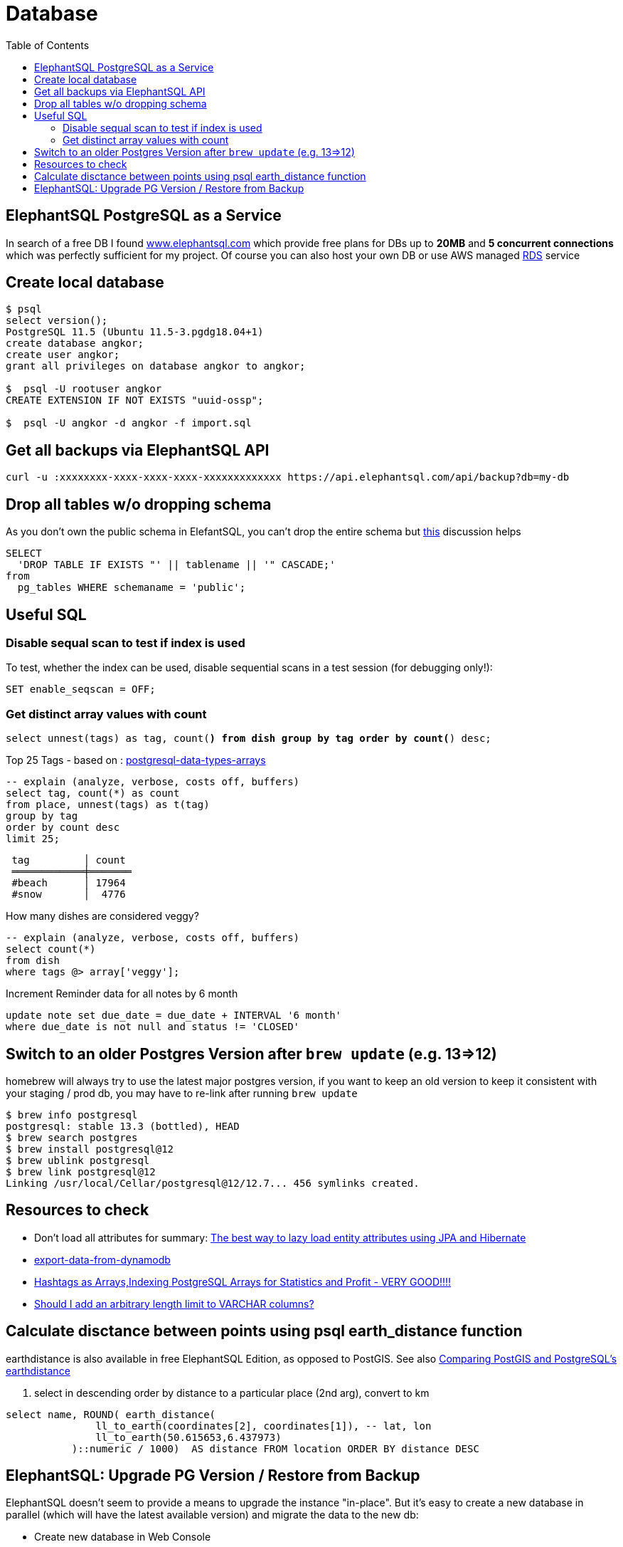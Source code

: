 = Database
:toc:
:keywords: ElephantSQL,PostgreSQL,Database

== ElephantSQL PostgreSQL as a Service

In search of a free DB I found https://www.elephantsql.com/[www.elephantsql.com] which provide
free plans for DBs up to *20MB* and *5 concurrent connections* which was perfectly sufficient for my project.
Of course you can also host your own DB or use AWS managed https://aws.amazon.com/rds/?nc1=h_ls[RDS] service

== Create local database
[source,shell script]
----
$ psql
select version();
PostgreSQL 11.5 (Ubuntu 11.5-3.pgdg18.04+1)
create database angkor;
create user angkor;
grant all privileges on database angkor to angkor;

$  psql -U rootuser angkor
CREATE EXTENSION IF NOT EXISTS "uuid-ossp";

$  psql -U angkor -d angkor -f import.sql
----

== Get all backups via ElephantSQL API

[source,shell script]
----
curl -u :xxxxxxxx-xxxx-xxxx-xxxx-xxxxxxxxxxxxx https://api.elephantsql.com/api/backup?db=my-db
----

== Drop all tables w/o dropping schema

As you don't own the public schema in ElefantSQL, you can't drop the entire schema but
https://stackoverflow.com/questions/3327312/how-can-i-drop-all-the-tables-in-a-postgresql-database[this] discussion helps

[source,sql]
----
SELECT
  'DROP TABLE IF EXISTS "' || tablename || '" CASCADE;'
from
  pg_tables WHERE schemaname = 'public';
----

== Useful SQL

=== Disable sequal scan to test if index is used
To test, whether the index can be used, disable sequential scans in a test session (for debugging only!):

[source,sql]
----
SET enable_seqscan = OFF;
----

=== Get distinct array values with count

`select unnest(tags) as tag, count(*) from dish group by tag order by count(*) desc;`

.Top 25 Tags - based on : https://tapoueh.org/blog/2018/04/postgresql-data-types-arrays/[postgresql-data-types-arrays]
[source,sql]
----
-- explain (analyze, verbose, costs off, buffers)
select tag, count(*) as count
from place, unnest(tags) as t(tag)
group by tag
order by count desc
limit 25;
----

----
 tag         │ count
 ════════════╪═══════
 #beach      │ 17964
 #snow       │  4776
----

.How many dishes are considered veggy?
[source,sql]
----
-- explain (analyze, verbose, costs off, buffers)
select count(*)
from dish
where tags @> array['veggy'];

----

.Increment Reminder data for all notes by 6 month
----
update note set due_date = due_date + INTERVAL '6 month'
where due_date is not null and status != 'CLOSED'
----

== Switch to an older Postgres Version after `brew update` (e.g. 13=>12)

homebrew will always try to use the latest major postgres version, if you want to keep an old version to keep it consistent with your staging / prod db, you may have to re-link after running `brew update`

[source,shell script]
----
$ brew info postgresql
postgresql: stable 13.3 (bottled), HEAD
$ brew search postgres
$ brew install postgresql@12
$ brew ublink postgresql
$ brew link postgresql@12
Linking /usr/local/Cellar/postgresql@12/12.7... 456 symlinks created.
----


== Resources to check

* Don't load all attributes for summary: https://vladmihalcea.com/the-best-way-to-lazy-load-entity-attributes-using-jpa-and-hibernate/[The best way to lazy load entity attributes using JPA and Hibernate]
* https://stackoverflow.com/questions/18896329/export-data-from-dynamodb[export-data-from-dynamodb]
* https://tapoueh.org/blog/2018/04/postgresql-data-types-arrays/[Hashtags as Arrays,Indexing PostgreSQL Arrays for Statistics and Profit - VERY GOOD!!!!]
* https://dba.stackexchange.com/questions/20974/should-i-add-an-arbitrary-length-limit-to-varchar-columns[Should I add an arbitrary length limit to VARCHAR columns?]

== Calculate disctance between points using psql earth_distance function

earthdistance is also available in free ElephantSQL Edition, as opposed to PostGIS. See also https://hashrocket.com/blog/posts/juxtaposing-earthdistance-and-postgis[Comparing PostGIS and PostgreSQL's earthdistance]

. select in descending order by distance to a particular place (2nd arg), convert to km
[source,sql]
----
select name, ROUND( earth_distance(
               ll_to_earth(coordinates[2], coordinates[1]), -- lat, lon
               ll_to_earth(50.615653,6.437973)
           )::numeric / 1000)  AS distance FROM location ORDER BY distance DESC
----


== ElephantSQL: Upgrade PG Version / Restore from Backup

ElephantSQL doesn't seem to provide a means to upgrade the instance "in-place".
But it's easy to create a new database in parallel (which will have the latest available version) and migrate the data
to the new db:

* Create new database in Web Console
* Select your existing database, go to backups
* Backup *database now*, once available download <dbname>.<timestamp>.sql.lzo
* Uncompress `lzop -cd <dbname>.<timestamp>.sql.lzo > dump.sql` (lzop can be installed with brew)
* Open dump.sql, replace older user (which is also the default db name such as 'nldhexx')
with the new username
* If the new db is not empty (e.g. b/c you did multiple test runs), drop tables and types first (if you want your import error-free)
+
----
DROP TABLE IF EXISTS "event" CASCADE;
DROP TYPE IF EXISTS auth_scope;
(...)
----
* run `psql` to restore, and check version in new db. you can ignore erros such as `must be owner of extension btree_gist`
since the extensions are automatically created when you create a new instance!
+
----
PGPASSWORD=<yourpassword> psql --file=dump.sql --username=<newuser> --host=<host>.db.elephantsql.com --port=5432

PGPASSWORD=<yourpassword> psql  --username=<newuser> --host=<host>.db.elephantsql.com  --port=5432 -c "SELECT VERSION()"

 PostgreSQL 13.4 (Ubuntu 13.4-4.pgdg20.04+1) on x86_64-pc-linux-gnu (...)
----

* edit `terraform/terraform.tfvars` and update db_url,db_username,db_password,db_api_key (make sure .env gets updates for docker-compose), apply, let docker-compose restart the containers, check if the new url applies and the app is running
+
----
$ docker logs angkor-api | grep Database
2021-11-13 09:55:00Z  INFO o.f.c.i.database.base.BaseDatabaseType   : Database: jdbc:postgresql://<newdb>.db.elephantsql.com:5432/<newuser> (PostgreSQL 13.4)
----
* Remove old instance after some time to free resources
